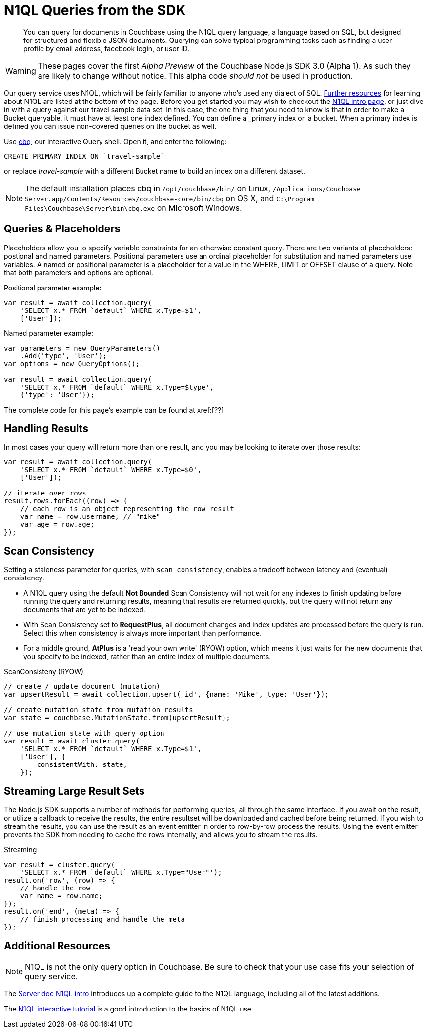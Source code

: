= N1QL Queries from the SDK
:navtitle: N1QL from the SDK
:page-topic-type: howto
:page-aliases: n1ql-query

[abstract]
You can query for documents in Couchbase using the N1QL query language, a language based on SQL, but designed for structured and flexible JSON documents.
Querying can solve typical programming tasks such as finding a user profile by email address, facebook login, or user ID.

WARNING: These pages cover the first _Alpha Preview_ of the Couchbase Node.js SDK 3.0 (Alpha 1).
As such they are likely to change without notice.  This alpha code _should not_ be used in production.

Our query service uses N1QL, which will be fairly familiar to anyone who's used any dialect of SQL.
xref:#_additional_resources[Further resources] for learning about N1QL are listed at the bottom of the page.
Before you get started you may wish to checkout the xref:6.0@server:n1ql:n1ql-language-reference/index.adoc[N1QL intro page], or just dive in with a query against our travel sample data set.
In this case, the one thing that you need to know is that in order to make a Bucket queryable, it must have at least one index defined.
You can define a _primary_ index on a bucket.
When a primary index is defined you can issue non-covered queries on the bucket as well.

Use
xref:6.5@server::tools/cbq-shell.html[cbq], our interactive Query shell.
Open it, and enter the following:

[source,n1ql]
----
CREATE PRIMARY INDEX ON `travel-sample`
----

or replace _travel-sample_ with a different Bucket name to build an index on a different dataset.

NOTE: The default installation places cbq in `/opt/couchbase/bin/` on Linux, `/Applications/Couchbase Server.app/Contents/Resources/couchbase-core/bin/cbq` on OS X, and `C:\Program Files\Couchbase\Server\bin\cbq.exe` on Microsoft Windows.

// TODO: improving this and/or adding server/6.0/tools/query-workbench.html


== Queries & Placeholders

Placeholders allow you to specify variable constraints for an otherwise constant query.
There are two variants of placeholders: postional and named parameters.
Positional parameters use an ordinal placeholder for substitution and named parameters use variables.
A named or positional parameter is a placeholder for a value in the WHERE, LIMIT or OFFSET clause of a query.
Note that both parameters and options are optional.

.Positional parameter example:
[source,javascript]
----
var result = await collection.query(
    'SELECT x.* FROM `default` WHERE x.Type=$1',
    ['User']);
----

.Named parameter example:
[source,javascript]
----
var parameters = new QueryParameters()
    .Add('type', 'User');
var options = new QueryOptions();

var result = await collection.query(
    'SELECT x.* FROM `default` WHERE x.Type=$type',
    {'type': 'User'});
----

The complete code for this page's example can be found at xref:[??]



== Handling Results

In most cases your query will return more than one result, and you may be looking to iterate over those results:

[source,javascript]
----
var result = await collection.query(
    'SELECT x.* FROM `default` WHERE x.Type=$0',
    ['User']);

// iterate over rows
result.rows.forEach((row) => {
    // each row is an object representing the row result
    var name = row.username; // "mike"
    var age = row.age;
});
----

== Scan Consistency


Setting a staleness parameter for queries, with `scan_consistency`, enables a tradeoff between latency and (eventual) consistency.

* A N1QL query using the default *Not Bounded* Scan Consistency will not wait for any indexes to finish updating before running the query and returning results, meaning that results are returned quickly, but the query will not return any documents that are yet to be indexed.

* With Scan Consistency set to *RequestPlus*, all document changes and index updates are processed before the query is run.
Select this when consistency is always more important than performance.

* For a middle ground, *AtPlus* is a 'read your own write' (RYOW) option, which means it just waits for the new documents that you specify to be indexed, rather than an entire index of multiple documents.
// See the xref:scan-consistency-examples.adoc[examples] for how to use *AtPlus* for the best performance balance for many circumstances.

.ScanConsisteny (RYOW)
[source,javascript]
----
// create / update document (mutation)
var upsertResult = await collection.upsert('id', {name: 'Mike', type: 'User'});

// create mutation state from mutation results
var state = couchbase.MutationState.from(upsertResult);

// use mutation state with query option
var result = await cluster.query(
    'SELECT x.* FROM `default` WHERE x.Type=$1',
    ['User'], {
        consistentWith: state,
    });
----

== Streaming Large Result Sets

The Node.js SDK supports a number of methods for performing queries, all through the same interface.  If you await on the result, or utilize a callback to receive the results, the entire resultset will be downloaded and cached before being returned.  If you wish to stream the results, you can use the result as an event emitter in order to row-by-row process the results.  Using the event emitter prevents the SDK from needing to cache the rows internally, and allows you to stream the results.

.Streaming
[source,javascript]
----
var result = cluster.query(
    'SELECT x.* FROM `default` WHERE x.Type="User"');
result.on('row', (row) => {
    // handle the row
    var name = row.name;
});
result.on('end', (meta) => {
    // finish processing and handle the meta
});
----

== Additional Resources

NOTE: N1QL is not the only query option in Couchbase.
Be sure to check that your use case fits your selection of query service.

// For a deeper dive into N1QL from the SDK, refer to our xref:concept:[N1QL SDK concept doc].

The xref:6.0@server:n1ql:n1ql-language-reference/index.adoc[Server doc N1QL intro] introduces up a complete guide to the N1QL language, including all of the latest additions.

The http://query.pub.couchbase.com/tutorial/#1[N1QL interactive tutorial] is a good introduction to the basics of N1QL use.

// Indexes / GSI links?

// SQL++ / Analytics.

